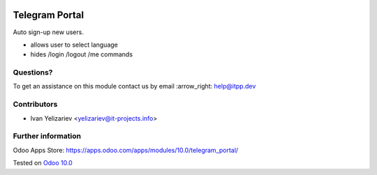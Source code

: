 .. image:: https://itpp.dev/images/infinity-readme.png
   :alt: Tested and maintained by IT Projects Labs
   :target: https://itpp.dev

=================
 Telegram Portal
=================

Auto sign-up new users.

* allows user to select language
* hides /login /logout /me commands

Questions?
==========

To get an assistance on this module contact us by email :arrow_right: help@itpp.dev

Contributors
============
* Ivan Yelizariev <yelizariev@it-projects.info>


Further information
===================

Odoo Apps Store: https://apps.odoo.com/apps/modules/10.0/telegram_portal/


Tested on `Odoo 10.0 <https://github.com/odoo/odoo/commit/03bc8c5f9ac53a3349c1caac222f7619a632ccd8>`_
